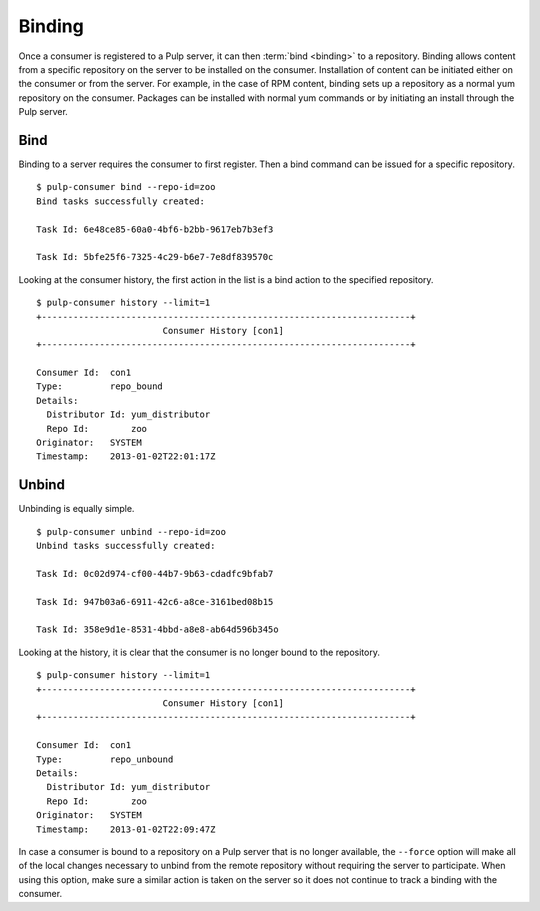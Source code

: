 Binding
=======

Once a consumer is registered to a Pulp server, it can then :term:`bind <binding>`
to a repository. Binding allows content from a specific repository on the server
to be installed on the consumer. Installation of content can be initiated either
on the consumer or from the server. For example, in the case of RPM content,
binding sets up a repository as a normal yum repository on the consumer. Packages
can be installed with normal yum commands or by initiating an install through
the Pulp server.

Bind
----

Binding to a server requires the consumer to first register. Then a bind command
can be issued for a specific repository.

::

  $ pulp-consumer bind --repo-id=zoo
  Bind tasks successfully created:

  Task Id: 6e48ce85-60a0-4bf6-b2bb-9617eb7b3ef3

  Task Id: 5bfe25f6-7325-4c29-b6e7-7e8df839570c

Looking at the consumer history, the first action in the list is a bind action
to the specified repository.

::

  $ pulp-consumer history --limit=1
  +----------------------------------------------------------------------+
                          Consumer History [con1]
  +----------------------------------------------------------------------+

  Consumer Id:  con1
  Type:         repo_bound
  Details:
    Distributor Id: yum_distributor
    Repo Id:        zoo
  Originator:   SYSTEM
  Timestamp:    2013-01-02T22:01:17Z


Unbind
------

Unbinding is equally simple.

::

  $ pulp-consumer unbind --repo-id=zoo
  Unbind tasks successfully created:

  Task Id: 0c02d974-cf00-44b7-9b63-cdadfc9bfab7

  Task Id: 947b03a6-6911-42c6-a8ce-3161bed08b15

  Task Id: 358e9d1e-8531-4bbd-a8e8-ab64d596b345o

Looking at the history, it is clear that the consumer is no longer bound to the
repository.

::

  $ pulp-consumer history --limit=1
  +----------------------------------------------------------------------+
                          Consumer History [con1]
  +----------------------------------------------------------------------+

  Consumer Id:  con1
  Type:         repo_unbound
  Details:
    Distributor Id: yum_distributor
    Repo Id:        zoo
  Originator:   SYSTEM
  Timestamp:    2013-01-02T22:09:47Z

In case a consumer is bound to a repository on a Pulp server that is no longer
available, the ``--force`` option will make all of the local changes necessary
to unbind from the remote repository without requiring the server to participate.
When using this option, make sure a similar action is taken on the server so it
does not continue to track a binding with the consumer.
